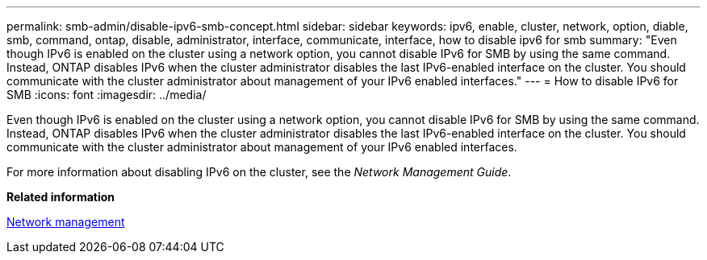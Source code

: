 ---
permalink: smb-admin/disable-ipv6-smb-concept.html
sidebar: sidebar
keywords: ipv6, enable, cluster, network, option, diable, smb, command, ontap, disable, administrator, interface, communicate, interface, how to disable ipv6 for smb
summary: "Even though IPv6 is enabled on the cluster using a network option, you cannot disable IPv6 for SMB by using the same command. Instead, ONTAP disables IPv6 when the cluster administrator disables the last IPv6-enabled interface on the cluster. You should communicate with the cluster administrator about management of your IPv6 enabled interfaces."
---
= How to disable IPv6 for SMB
:icons: font
:imagesdir: ../media/

[.lead]
Even though IPv6 is enabled on the cluster using a network option, you cannot disable IPv6 for SMB by using the same command. Instead, ONTAP disables IPv6 when the cluster administrator disables the last IPv6-enabled interface on the cluster. You should communicate with the cluster administrator about management of your IPv6 enabled interfaces.

For more information about disabling IPv6 on the cluster, see the _Network Management Guide_.

*Related information*

https://docs.netapp.com/us-en/ontap/networking/index.html[Network management]
